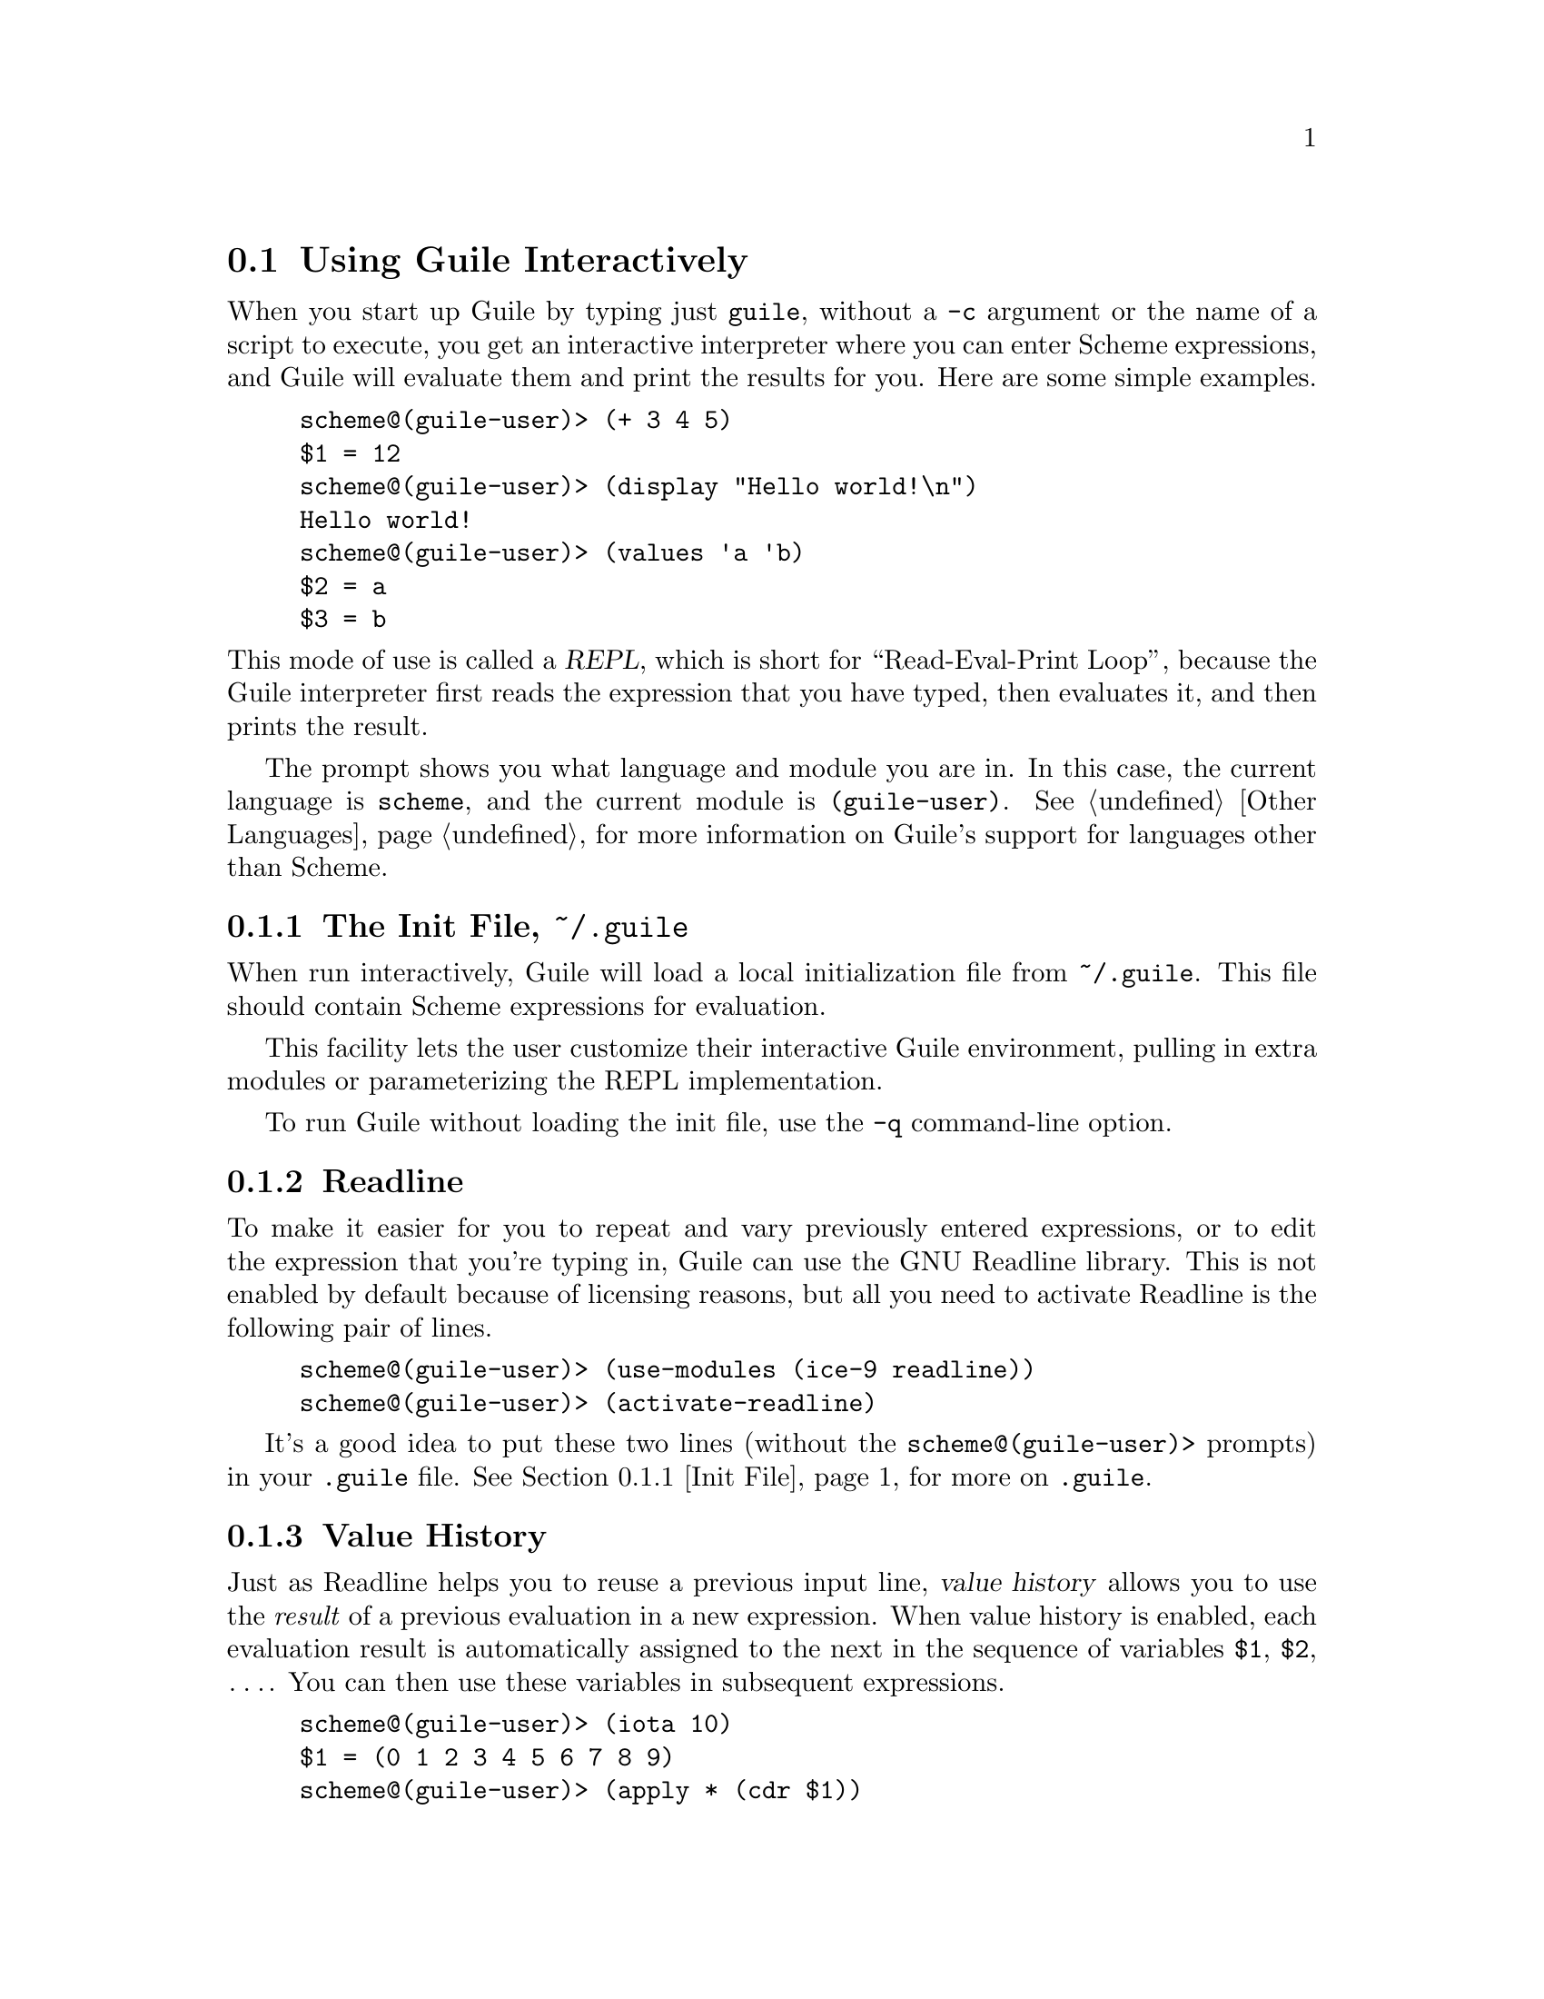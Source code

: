 @c -*-texinfo-*-
@c This is part of the GNU Guile Reference Manual.
@c Copyright (C) 2006, 2010, 2011, 2012, 2013
@c   Free Software Foundation, Inc.
@c See the file guile.texi for copying conditions.

@node Using Guile Interactively
@section Using Guile Interactively

When you start up Guile by typing just @code{guile}, without a
@code{-c} argument or the name of a script to execute, you get an
interactive interpreter where you can enter Scheme expressions, and
Guile will evaluate them and print the results for you.  Here are some
simple examples.

@lisp
scheme@@(guile-user)> (+ 3 4 5)
$1 = 12
scheme@@(guile-user)> (display "Hello world!\n")
Hello world!
scheme@@(guile-user)> (values 'a 'b)
$2 = a
$3 = b
@end lisp

@noindent
This mode of use is called a @dfn{REPL}, which is short for
``Read-Eval-Print Loop'', because the Guile interpreter first reads the
expression that you have typed, then evaluates it, and then prints the
result.

The prompt shows you what language and module you are in. In this case, the
current language is @code{scheme}, and the current module is
@code{(guile-user)}. @xref{Other Languages}, for more information on Guile's
support for languages other than Scheme.

@menu
* Init File::
* Readline::                    
* Value History::              
* REPL Commands::               
* Error Handling::              
* Interactive Debugging::       
@end menu


@node Init File
@subsection The Init File, @file{~/.guile}

@cindex .guile
When run interactively, Guile will load a local initialization file from
@file{~/.guile}.  This file should contain Scheme expressions for
evaluation.

This facility lets the user customize their interactive Guile
environment, pulling in extra modules or parameterizing the REPL
implementation.

To run Guile without loading the init file, use the @code{-q}
command-line option.


@node Readline
@subsection Readline

To make it easier for you to repeat and vary previously entered
expressions, or to edit the expression that you're typing in, Guile
can use the GNU Readline library.  This is not enabled by default
because of licensing reasons, but all you need to activate Readline is
the following pair of lines.

@lisp
scheme@@(guile-user)> (use-modules (ice-9 readline))
scheme@@(guile-user)> (activate-readline)
@end lisp

It's a good idea to put these two lines (without the
@code{scheme@@(guile-user)>} prompts) in your @file{.guile} file.
@xref{Init File}, for more on @file{.guile}.


@node Value History
@subsection Value History

Just as Readline helps you to reuse a previous input line, @dfn{value
history} allows you to use the @emph{result} of a previous evaluation in
a new expression.  When value history is enabled, each evaluation result
is automatically assigned to the next in the sequence of variables
@code{$1}, @code{$2}, @dots{}.  You can then use these variables in
subsequent expressions.

@lisp
scheme@@(guile-user)> (iota 10)
$1 = (0 1 2 3 4 5 6 7 8 9)
scheme@@(guile-user)> (apply * (cdr $1))
$2 = 362880
scheme@@(guile-user)> (sqrt $2)
$3 = 602.3952191045344
scheme@@(guile-user)> (cons $2 $1)
$4 = (362880 0 1 2 3 4 5 6 7 8 9)
@end lisp

Value history is enabled by default, because Guile's REPL imports the
@code{(ice-9 history)} module. Value history may be turned off or on within the
repl, using the options interface:

@lisp
scheme@@(guile-user)> ,option value-history #f
scheme@@(guile-user)> 'foo
foo
scheme@@(guile-user)> ,option value-history #t
scheme@@(guile-user)> 'bar
$5 = bar
@end lisp

Note that previously recorded values are still accessible, even if value history
is off. In rare cases, these references to past computations can cause Guile to
use too much memory. One may clear these values, possibly enabling garbage
collection, via the @code{clear-value-history!} procedure, described below.

The programmatic interface to value history is in a module:

@lisp
(use-modules (ice-9 history))
@end lisp

@deffn {Scheme Procedure} value-history-enabled?
Return true if value history is enabled, or false otherwise.
@end deffn

@deffn {Scheme Procedure} enable-value-history!
Turn on value history, if it was off.
@end deffn

@deffn {Scheme Procedure} disable-value-history!
Turn off value history, if it was on.
@end deffn

@deffn {Scheme Procedure} clear-value-history!
Clear the value history. If the stored values are not captured by some other
data structure or closure, they may then be reclaimed by the garbage collector.
@end deffn


@node REPL Commands
@subsection REPL Commands

@cindex commands
The REPL exists to read expressions, evaluate them, and then print their
results. But sometimes one wants to tell the REPL to evaluate an
expression in a different way, or to do something else altogether. A
user can affect the way the REPL works with a @dfn{REPL command}.

The previous section had an example of a command, in the form of
@code{,option}.

@lisp
scheme@@(guile-user)> ,option value-history #t
@end lisp

@noindent
Commands are distinguished from expressions by their initial comma
(@samp{,}). Since a comma cannot begin an expression in most languages,
it is an effective indicator to the REPL that the following text forms a
command, not an expression.

REPL commands are convenient because they are always there. Even if the
current module doesn't have a binding for @code{pretty-print}, one can
always @code{,pretty-print}.

The following sections document the various commands, grouped together
by functionality. Many of the commands have abbreviations; see the
online help (@code{,help}) for more information.

@menu
* Help Commands::               
* Module Commands::             
* Language Commands::           
* Compile Commands::            
* Profile Commands::            
* Debug Commands::              
* Inspect Commands::            
* System Commands::             
@end menu

@node Help Commands
@subsubsection Help Commands

When Guile starts interactively, it notifies the user that help can be
had by typing @samp{,help}. Indeed, @code{help} is a command, and a
particularly useful one, as it allows the user to discover the rest of
the commands.

@deffn {REPL Command} help [@code{all} | group | @code{[-c]} command]
Show help.

With one argument, tries to look up the argument as a group name, giving
help on that group if successful. Otherwise tries to look up the
argument as a command, giving help on the command.

If there is a command whose name is also a group name, use the @samp{-c
@var{command}} form to give help on the command instead of the group.

Without any argument, a list of help commands and command groups
are displayed.
@end deffn

@deffn {REPL Command} show [topic]
Gives information about Guile.

With one argument, tries to show a particular piece of information;
currently supported topics are `warranty' (or `w'), `copying' (or `c'),
and `version' (or `v').

Without any argument, a list of topics is displayed.
@end deffn

@deffn {REPL Command} apropos regexp
Find bindings/modules/packages.
@end deffn

@deffn {REPL Command} describe obj
Show description/documentation.
@end deffn

@node Module Commands
@subsubsection Module Commands

@deffn {REPL Command} module [module]
Change modules / Show current module.
@end deffn

@deffn {REPL Command} import module @dots{}
Import modules / List those imported.
@end deffn

@deffn {REPL Command} load file
Load a file in the current module.
@end deffn

@deffn {REPL Command} reload [module]
Reload the given module, or the current module if none was given.
@end deffn

@deffn {REPL Command} binding
List current bindings.
@end deffn

@deffn {REPL Command} in module expression
@deffnx {REPL Command} in module command arg @dots{}
Evaluate an expression, or alternatively, execute another meta-command
in the context of a module.  For example, @samp{,in (foo bar) ,binding}
will show the bindings in the module @code{(foo bar)}.
@end deffn

@node Language Commands
@subsubsection Language Commands

@deffn {REPL Command} language language
Change languages.
@end deffn

@node Compile Commands
@subsubsection Compile Commands

@deffn {REPL Command} compile exp
Generate compiled code.
@end deffn

@deffn {REPL Command} compile-file file
Compile a file.
@end deffn

@deffn {REPL Command} expand exp
Expand any macros in a form.
@end deffn

@deffn {REPL Command} optimize exp
Run the optimizer on a piece of code and print the result.
@end deffn

@deffn {REPL Command} disassemble exp
Disassemble a compiled procedure.
@end deffn

@deffn {REPL Command} disassemble-file file
Disassemble a file.
@end deffn

@node Profile Commands
@subsubsection Profile Commands

@deffn {REPL Command} time exp
Time execution.
@end deffn

@deffn {REPL Command} profile exp
Profile execution.
@end deffn

@deffn {REPL Command} trace exp [#:width w] [#:max-indent i]
Trace execution.

By default, the trace will limit its width to the width of your
terminal, or @var{width} if specified.  Nested procedure invocations
will be printed farther to the right, though if the width of the
indentation passes the @var{max-indent}, the indentation is abbreviated.
@end deffn

@node Debug Commands
@subsubsection Debug Commands

These debugging commands are only available within a recursive REPL;
they do not work at the top level.

@deffn {REPL Command} backtrace [count] [#:width w] [#:full? f]
Print a backtrace.

Print a backtrace of all stack frames, or innermost @var{count} frames.
If @var{count} is negative, the last @var{count} frames will be shown.
@end deffn

@deffn {REPL Command} up [count]
Select a calling stack frame.

Select and print stack frames that called this one.
An argument says how many frames up to go.
@end deffn

@deffn {REPL Command} down [count]
Select a called stack frame.

Select and print stack frames called by this one.
An argument says how many frames down to go.
@end deffn

@deffn {REPL Command} frame [idx]
Show a frame.

Show the selected frame.  With an argument, select a frame by index,
then show it.
@end deffn

@deffn {REPL Command} procedure
Print the procedure for the selected frame.
@end deffn

@deffn {REPL Command} locals
Show local variables.

Show locally-bound variables in the selected frame.
@end deffn

@deffn {REPL Command} error-message
@deffnx {REPL Command} error
Show error message.

Display the message associated with the error that started the current
debugging REPL.
@end deffn

@deffn {REPL Command} registers
Show the VM registers associated with the current frame.

@xref{Stack Layout}, for more information on VM stack frames.
@end deffn

@deffn {REPL Command} width [cols]
Sets the number of display columns in the output of @code{,backtrace}
and @code{,locals} to @var{cols}.  If @var{cols} is not given, the width
of the terminal is used.
@end deffn

The next 3 commands work at any REPL.

@deffn {REPL Command} break proc
Set a breakpoint at @var{proc}.
@end deffn

@deffn {REPL Command} break-at-source file line
Set a breakpoint at the given source location.
@end deffn

@deffn {REPL Command} tracepoint proc
Set a tracepoint on the given procedure. This will cause all calls to
the procedure to print out a tracing message. @xref{Tracing Traps}, for
more information.
@end deffn

The rest of the commands in this subsection all apply only when the
stack is @dfn{continuable} --- in other words when it makes sense for
the program that the stack comes from to continue running.  Usually this
means that the program stopped because of a trap or a breakpoint.

@deffn {REPL Command} step
Tell the debugged program to step to the next source location.
@end deffn

@deffn {REPL Command} next
Tell the debugged program to step to the next source location in the
same frame.  (See @ref{Traps} for the details of how this works.)
@end deffn

@deffn {REPL Command} finish
Tell the program being debugged to continue running until the completion
of the current stack frame, and at that time to print the result and
reenter the REPL.
@end deffn


@node Inspect Commands
@subsubsection Inspect Commands

@deffn {REPL Command} inspect exp
Inspect the result(s) of evaluating @var{exp}.
@end deffn

@deffn {REPL Command} pretty-print exp
Pretty-print the result(s) of evaluating @var{exp}.
@end deffn

@node System Commands
@subsubsection System Commands

@deffn {REPL Command} gc
Garbage collection.
@end deffn

@deffn {REPL Command} statistics
Display statistics.
@end deffn

@deffn {REPL Command} option [name] [exp]
With no arguments, lists all options.  With one argument, shows the
current value of the @var{name} option.  With two arguments, sets the
@var{name} option to the result of evaluating the Scheme expression
@var{exp}.
@end deffn

@deffn {REPL Command} quit
Quit this session.
@end deffn

Current REPL options include:

@table @code
@item compile-options
The options used when compiling expressions entered at the REPL.
@xref{Compilation}, for more on compilation options.
@item interp
Whether to interpret or compile expressions given at the REPL, if such a
choice is available.  Off by default (indicating compilation).
@item prompt
A customized REPL prompt.  @code{#f} by default, indicating the default
prompt.
@item print
A procedure of two arguments used to print the result of evaluating each
expression.  The arguments are the current REPL and the value to print.
By default, @code{#f}, to use the default procedure.
@item value-history
Whether value history is on or not.  @xref{Value History}.
@item on-error
What to do when an error happens.  By default, @code{debug}, meaning to
enter the debugger.  Other values include @code{backtrace}, to show a
backtrace without entering the debugger, or @code{report}, to simply
show a short error printout.
@end table

Default values for REPL options may be set using
@code{repl-default-option-set!} from @code{(system repl common)}:

@deffn {Scheme Procedure} repl-default-option-set! key value
Set the default value of a REPL option.  This function is particularly
useful in a user's init file.  @xref{Init File}.
@end deffn


@node Error Handling
@subsection Error Handling

When code being evaluated from the REPL hits an error, Guile enters a
new prompt, allowing you to inspect the context of the error.

@lisp
scheme@@(guile-user)> (map string-append '("a" "b") '("c" #\d))
ERROR: In procedure string-append:
ERROR: Wrong type (expecting string): #\d
Entering a new prompt.  Type `,bt' for a backtrace or `,q' to continue.
scheme@@(guile-user) [1]>
@end lisp

The new prompt runs inside the old one, in the dynamic context of the
error.  It is a recursive REPL, augmented with a reified representation
of the stack, ready for debugging.

@code{,backtrace} (abbreviated @code{,bt}) displays the Scheme call
stack at the point where the error occurred:

@lisp
scheme@@(guile-user) [1]> ,bt
           1 (map #<procedure string-append _> ("a" "b") ("c" #\d))
           0 (string-append "b" #\d)
@end lisp

In the above example, the backtrace doesn't have much source
information, as @code{map} and @code{string-append} are both
primitives. But in the general case, the space on the left of the
backtrace indicates the line and column in which a given procedure calls
another.

You can exit a recursive REPL in the same way that you exit any REPL:
via @samp{(quit)}, @samp{,quit} (abbreviated @samp{,q}), or
@kbd{C-d}, among other options.


@node Interactive Debugging
@subsection Interactive Debugging

A recursive debugging REPL exposes a number of other meta-commands that
inspect the state of the computation at the time of the error. These
commands allow you to

@itemize @bullet
@item
display the Scheme call stack at the point where the error occurred;

@item
move up and down the call stack, to see in detail the expression being
evaluated, or the procedure being applied, in each @dfn{frame}; and

@item
examine the values of variables and expressions in the context of each
frame.
@end itemize

@noindent
@xref{Debug Commands}, for documentation of the individual
commands. This section aims to give more of a walkthrough of a typical
debugging session.

First, we're going to need a good error. Let's try to macroexpand the
expression @code{(unquote foo)}, outside of a @code{quasiquote} form,
and see how the macroexpander reports this error.

@lisp
scheme@@(guile-user)> (macroexpand '(unquote foo))
ERROR: In procedure macroexpand:
ERROR: unquote: expression not valid outside of quasiquote in (unquote foo)
Entering a new prompt.  Type `,bt' for a backtrace or `,q' to continue.
scheme@@(guile-user) [1]>
@end lisp

The @code{backtrace} command, which can also be invoked as @code{bt},
displays the call stack (aka backtrace) at the point where the debugger
was entered:

@lisp
scheme@@(guile-user) [1]> ,bt
In ice-9/psyntax.scm:
  1130:21  3 (chi-top (unquote foo) () ((top)) e (eval) (hygiene #))
  1071:30  2 (syntax-type (unquote foo) () ((top)) #f #f (# #) #f)
  1368:28  1 (chi-macro #<procedure de9360 at ice-9/psyntax.scm...> ...)
In unknown file:
           0 (scm-error syntax-error macroexpand "~a: ~a in ~a" # #f)
@end lisp

A call stack consists of a sequence of stack @dfn{frames}, with each
frame describing one procedure which is waiting to do something with the
values returned by another. Here we see that there are four frames on
the stack.

Note that @code{macroexpand} is not on the stack -- it must have made a
tail call to @code{chi-top}, as indeed we would find if we searched
@code{ice-9/psyntax.scm} for its definition.

When you enter the debugger, the innermost frame is selected, which
means that the commands for getting information about the ``current''
frame, or for evaluating expressions in the context of the current
frame, will do so by default with respect to the innermost frame.  To
select a different frame, so that these operations will apply to it
instead, use the @code{up}, @code{down} and @code{frame} commands like
this:

@lisp
scheme@@(guile-user) [1]> ,up
In ice-9/psyntax.scm:
  1368:28  1 (chi-macro #<procedure de9360 at ice-9/psyntax.scm...> ...)
scheme@@(guile-user) [1]> ,frame 3
In ice-9/psyntax.scm:
  1130:21  3 (chi-top (unquote foo) () ((top)) e (eval) (hygiene #))
scheme@@(guile-user) [1]> ,down
In ice-9/psyntax.scm:
  1071:30  2 (syntax-type (unquote foo) () ((top)) #f #f (# #) #f)
@end lisp

Perhaps we're interested in what's going on in frame 2, so we take a
look at its local variables:

@lisp
scheme@@(guile-user) [1]> ,locals
  Local variables:
  $1 = e = (unquote foo)
  $2 = r = ()
  $3 = w = ((top))
  $4 = s = #f
  $5 = rib = #f
  $6 = mod = (hygiene guile-user)
  $7 = for-car? = #f
  $8 = first = unquote
  $9 = ftype = macro
  $10 = fval = #<procedure de9360 at ice-9/psyntax.scm:2817:2 (x)>
  $11 = fe = unquote
  $12 = fw = ((top))
  $13 = fs = #f
  $14 = fmod = (hygiene guile-user)
@end lisp

All of the values are accessible by their value-history names
(@code{$@var{n}}):

@lisp
scheme@@(guile-user) [1]> $10
$15 = #<procedure de9360 at ice-9/psyntax.scm:2817:2 (x)>
@end lisp

We can even invoke the procedure at the REPL directly:

@lisp
scheme@@(guile-user) [1]> ($10 'not-going-to-work)
ERROR: In procedure macroexpand:
ERROR: source expression failed to match any pattern in not-going-to-work
Entering a new prompt.  Type `,bt' for a backtrace or `,q' to continue.
@end lisp

Well at this point we've caused an error within an error. Let's just
quit back to the top level:

@lisp
scheme@@(guile-user) [2]> ,q
scheme@@(guile-user) [1]> ,q
scheme@@(guile-user)> 
@end lisp

Finally, as a word to the wise: hackers close their REPL prompts with
@kbd{C-d}.


@node Using Guile in Emacs
@section Using Guile in Emacs

@cindex Emacs
Any text editor can edit Scheme, but some are better than others.  Emacs
is the best, of course, and not just because it is a fine text editor.
Emacs has good support for Scheme out of the box, with sensible
indentation rules, parenthesis-matching, syntax highlighting, and even a
set of keybindings for structural editing, allowing navigation,
cut-and-paste, and transposition operations that work on balanced
S-expressions.

As good as it is, though, two things will vastly improve your experience
with Emacs and Guile.

@cindex Paredit
The first is Taylor Campbell's
@uref{http://www.emacswiki.org/emacs/ParEdit, Paredit}.  You should not
code in any dialect of Lisp without Paredit.  (They say that
unopinionated writing is boring---hence this tone---but it's the
truth, regardless.)  Paredit is the bee's knees.

@cindex Geiser
The second is
@iftex
Jos@'e
@end iftex
@ifnottex
José
@end ifnottex
Antonio Ortega Ruiz's
@uref{http://www.nongnu.org/geiser/, Geiser}.  Geiser complements Emacs'
@code{scheme-mode} with tight integration to running Guile processes via
a @code{comint-mode} REPL buffer.

Of course there are keybindings to switch to the REPL, and a good REPL
environment, but Geiser goes beyond that, providing:

@itemize @bullet
@item
Form evaluation in the context of the current file's module.
@item
Macro expansion.
@item
File/module loading and/or compilation.
@item
Namespace-aware identifier completion (including local bindings, names
visible in the current module, and module names).
@item
Autodoc: the echo area shows information about the signature of the
procedure/macro around point automatically.
@item
Jump to definition of identifier at point.
@item
Access to documentation (including docstrings when the implementation
provides it).
@item
Listings of identifiers exported by a given module.
@item
Listings of callers/callees of procedures.
@item
Rudimentary support for debugging and error navigation.
@item
Support for multiple, simultaneous REPLs.
@end itemize

See Geiser's web page at @uref{http://www.nongnu.org/geiser/}, for more
information.


@node Using Guile Tools
@section Using Guile Tools

@cindex guild
@cindex guile-tools
@cindex wizards
Guile also comes with a growing number of command-line utilities: a
compiler, a disassembler, some module inspectors, and in the future, a
system to install Guile packages from the internet.  These tools may be
invoked using the @code{guild} program.

@example
$ guild compile -o foo.go foo.scm
wrote `foo.go'
@end example

This program used to be called @code{guile-tools} up to
Guile version 2.0.1, and for backward
compatibility it still may be called as such.  However we changed the
name to @code{guild}, not only because it is pleasantly shorter and
easier to read, but also because this tool will serve to bind Guile
wizards together, by allowing hackers to share code with each other
using a CPAN-like system.

@xref{Compilation}, for more on @code{guild compile}.

A complete list of guild scripts can be had by invoking @code{guild
list}, or simply @code{guild}.


@node Installing Site Packages
@section Installing Site Packages

@cindex site
@cindex site path
@cindex load path
@findex %site-dir
@findex %site-ccache-dir

At some point, you will probably want to share your code with other
people.  To do so effectively, it is important to follow a set of common
conventions, to make it easy for the user to install and use your
package.

The first thing to do is to install your Scheme files where Guile can
find them.  When Guile goes to find a Scheme file, it will search a
@dfn{load path} to find the file: first in Guile's own path, then in
paths for @dfn{site packages}.  A site package is any Scheme code that
is installed and not part of Guile itself.  @xref{Load Paths}, for more
on load paths.

There are several site paths, for historical reasons, but the one that
should generally be used can be obtained by invoking the
@code{%site-dir} procedure.  @xref{Build Config}.  If Guile
@value{EFFECTIVE-VERSION} is installed on your system in @code{/usr/},
then @code{(%site-dir)} will be
@code{/usr/share/guile/site/@value{EFFECTIVE-VERSION}}.  Scheme files
should be installed there.

If you do not install compiled @code{.go} files, Guile will compile your
modules and programs when they are first used, and cache them in the
user's home directory.  @xref{Compilation}, for more on
auto-compilation.  However, it is better to compile the files before
they are installed, and to just copy the files to a place that Guile can
find them.

As with Scheme files, Guile searches a path to find compiled @code{.go}
files, the @code{%load-compiled-path}.  By default, this path has two
entries: a path for Guile's files, and a path for site packages.  You
should install your @code{.go} files into the latter directory, whose
value is returned by invoking the @code{%site-ccache-dir} procedure.  As
in the previous example, if Guile @value{EFFECTIVE-VERSION} is installed
on your system in @code{/usr/}, then @code{(%site-ccache-dir)} site
packages will be
@code{/usr/lib/guile/@value{EFFECTIVE-VERSION}/site-ccache}.

Note that a @code{.go} file will only be loaded in preference to a
@code{.scm} file if it is newer.  For that reason, you should install
your Scheme files first, and your compiled files second.  @xref{Load
Paths}, for more on the loading process.

Finally, although this section is only about Scheme, sometimes you need
to install C extensions too.  Shared libraries should be installed in
the @dfn{extensions dir}.  This value can be had from the build config
(@pxref{Build Config}).  Again, if Guile @value{EFFECTIVE-VERSION} is
installed on your system in @code{/usr/}, then the extensions dir will
be @code{/usr/lib/guile/@value{EFFECTIVE-VERSION}/extensions}.


@c Local Variables:
@c TeX-master: "guile.texi"
@c End:
